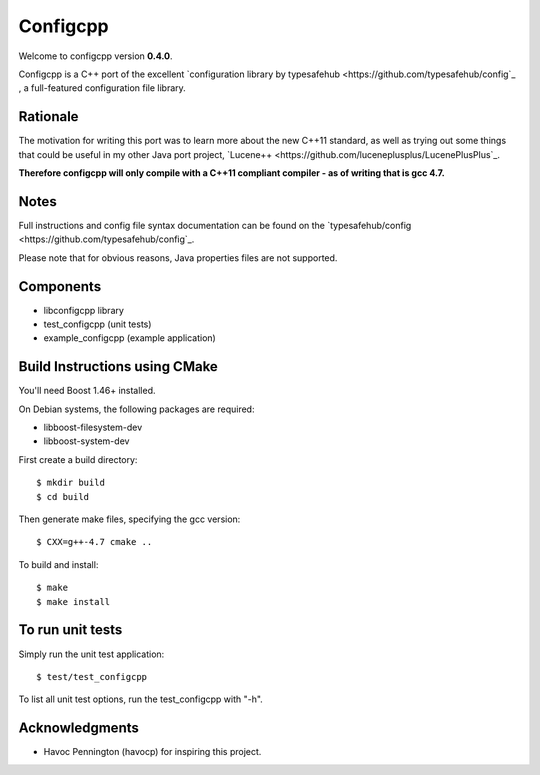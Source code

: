 Configcpp
==========

Welcome to configcpp version **0.4.0**.

Configcpp is a C++ port of the excellent `configuration library by typesafehub <https://github.com/typesafehub/config`_  , a full-featured configuration file library.


Rationale
----------------

The motivation for writing this port was to learn more about the new C++11 standard, as well as trying out some things that could be useful in my other Java port project, `Lucene++ <https://github.com/luceneplusplus/LucenePlusPlus`_.

**Therefore configcpp will only compile with a C++11 compliant compiler - as of writing that is gcc 4.7.**


Notes
----------------

Full instructions and config file syntax documentation can be found on the `typesafehub/config <https://github.com/typesafehub/config`_.

Please note that for obvious reasons, Java properties files are not supported.


Components
----------------

- libconfigcpp library
- test_configcpp (unit tests)
- example_configcpp (example application)


Build Instructions using CMake
------------------------------

You'll need Boost 1.46+ installed.

On Debian systems, the following packages are required:

- libboost-filesystem-dev
- libboost-system-dev

First create a build directory::

	$ mkdir build
	$ cd build

Then generate make files, specifying the gcc version::

	$ CXX=g++-4.7 cmake ..

To build and install::

	$ make
	$ make install


To run unit tests
----------------------

Simply run the unit test application::

	$ test/test_configcpp

To list all unit test options, run the test_configcpp with "-h".


Acknowledgments
----------------

- Havoc Pennington (havocp) for inspiring this project.
